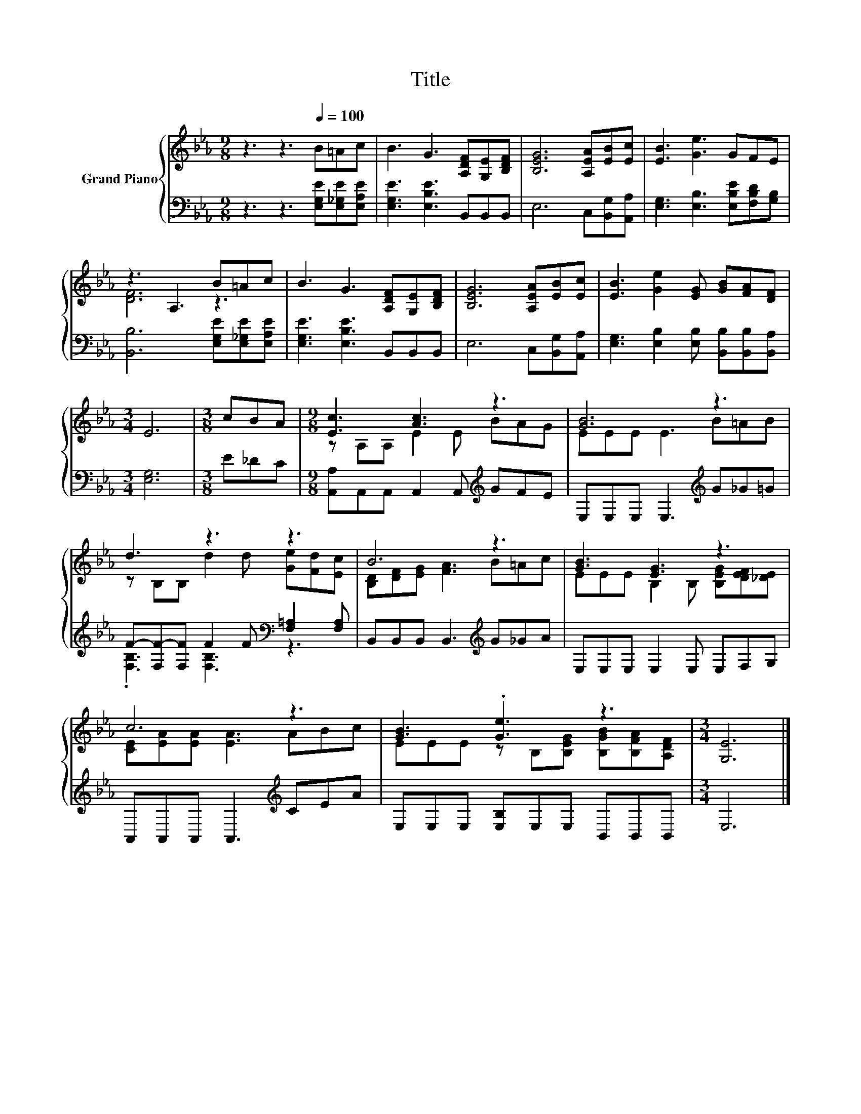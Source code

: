 X:1
T:Title
%%score { ( 1 3 ) | ( 2 4 ) }
L:1/8
M:9/8
K:Eb
V:1 treble nm="Grand Piano"
V:3 treble 
V:2 bass 
V:4 bass 
V:1
 z3 z3[Q:1/4=100] B=Ac | B3 G3 [A,DF][G,E][B,DF] | [B,EG]6 [A,EA][EB][Ec] | [EB]3 [Ge]3 GFE | %4
 z3 A,3 B=Ac | B3 G3 [A,DF][G,E][B,DF] | [B,EG]6 [A,EA][EB][Ec] | [EB]3 [Ge]2 [EG] [GB][FA][DF] | %8
[M:3/4] E6 |[M:3/8] cBA |[M:9/8] [Ec]3 [Ac]3 z3 | [GB]6 z3 | d3 z3 z3 | B6 z3 | [GB]3 [EG]3 z3 | %15
 c6 z3 | [GB]3 .[Ge]3 z3 |[M:3/4] [G,E]6 |] %18
V:2
 z3 z3 [E,G,E][E,_G,E][E,A,E] | [E,G,E]3 [E,B,E]3 B,,B,,B,, | E,6 C,[B,,G,][A,,A,] | %3
 [E,G,]3 [E,B,]3 [E,B,E][F,B,D][G,B,] | [B,,B,]6 [E,G,E][E,_G,E][E,A,E] | %5
 [E,G,E]3 [E,B,E]3 B,,B,,B,, | E,6 C,[B,,G,][A,,A,] | %7
 [E,G,]3 [E,B,]2 [E,B,] [B,,B,][B,,B,][B,,A,] |[M:3/4] [E,G,]6 |[M:3/8] E_DC | %10
[M:9/8] [A,,A,]A,,A,, A,,2 A,,[K:treble] GFE | E,E,E, E,3[K:treble] G_G=G | %12
 F-[F,F-][F,F] F2 F[K:bass] [F,=A,]2 [F,A,] | B,,B,,B,, B,,3[K:treble] G_GA | %14
 E,E,E, E,2 E, E,F,G, | A,,A,,A,, A,,3[K:treble] CEA | E,E,E, [E,B,]E,E, B,,B,,B,, |[M:3/4] E,6 |] %18
V:3
 x9 | x9 | x9 | x9 | [DF]6 z3 | x9 | x9 | x9 |[M:3/4] x6 |[M:3/8] x3 |[M:9/8] z A,A, E2 E BAG | %11
 EEE E3 B=AB | z B,B, d2 d [Ge][Fd][Ec] | [B,D][DF][EG] [FA]3 B=Ac | EEE B,2 B, [B,EG][DEF][_DE] | %15
 [CE][EA][EA] [EA]3 ABc | EEE z B,[B,EG] [B,GB][B,FA][A,DF] |[M:3/4] x6 |] %18
V:4
 x9 | x9 | x9 | x9 | x9 | x9 | x9 | x9 |[M:3/4] x6 |[M:3/8] x3 |[M:9/8] x6[K:treble] x3 | %11
 x6[K:treble] x3 | .[F,B,]3 [F,B,]3[K:bass] z3 | x6[K:treble] x3 | x9 | x6[K:treble] x3 | x9 | %17
[M:3/4] x6 |] %18

